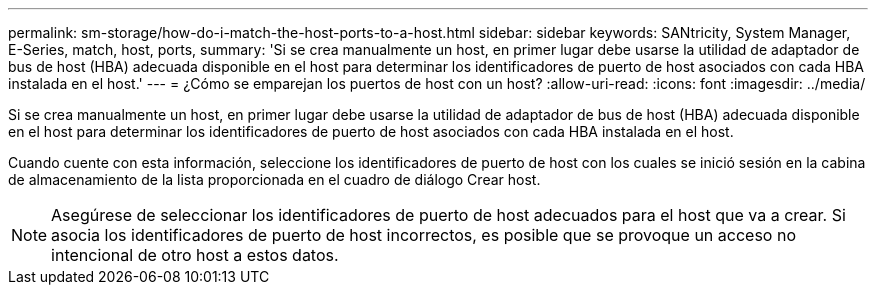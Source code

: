 ---
permalink: sm-storage/how-do-i-match-the-host-ports-to-a-host.html 
sidebar: sidebar 
keywords: SANtricity, System Manager, E-Series, match, host, ports, 
summary: 'Si se crea manualmente un host, en primer lugar debe usarse la utilidad de adaptador de bus de host (HBA) adecuada disponible en el host para determinar los identificadores de puerto de host asociados con cada HBA instalada en el host.' 
---
= ¿Cómo se emparejan los puertos de host con un host?
:allow-uri-read: 
:icons: font
:imagesdir: ../media/


[role="lead"]
Si se crea manualmente un host, en primer lugar debe usarse la utilidad de adaptador de bus de host (HBA) adecuada disponible en el host para determinar los identificadores de puerto de host asociados con cada HBA instalada en el host.

Cuando cuente con esta información, seleccione los identificadores de puerto de host con los cuales se inició sesión en la cabina de almacenamiento de la lista proporcionada en el cuadro de diálogo Crear host.

[NOTE]
====
Asegúrese de seleccionar los identificadores de puerto de host adecuados para el host que va a crear. Si asocia los identificadores de puerto de host incorrectos, es posible que se provoque un acceso no intencional de otro host a estos datos.

====